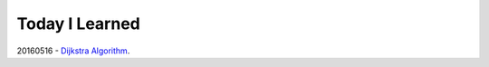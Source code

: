 Today I Learned
================

20160516 - `Dijkstra Algorithm`_.

.. _Dijkstra Algorithm: Algorithm/Dijkstra Algorithm.rst

